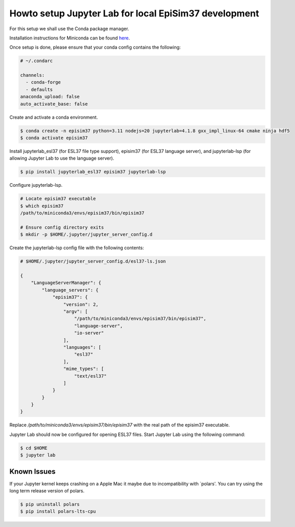 Howto setup Jupyter Lab for local EpiSim37 development
======================================================

For this setup we shall use the Conda package manager.

Installation instructions for Miniconda can be found
`here <https://docs.conda.io/en/latest/miniconda.html>`_.

Once setup is done, please ensure that your conda config contains the following:

.. code::

  # ~/.condarc

  channels:
    - conda-forge
    - defaults
  anaconda_upload: false
  auto_activate_base: false

Create and activate a conda environment.

.. code::

  $ conda create -n episim37 python=3.11 nodejs=20 jupyterlab=4.1.8 gxx_impl_linux-64 cmake ninja hdf5
  $ conda activate episim37

Install jupyterlab_esl37 (for ESL37 file type support),
episim37 (for ESL37 language server),
and jupyterlab-lsp (for allowing Jupyter Lab to use the language server).


.. code::

  $ pip install jupyterlab_esl37 episim37 jupyterlab-lsp

Configure jupyterlab-lsp.

.. code::

  # Locate episim37 executable
  $ which episim37
  /path/to/miniconda3/envs/episim37/bin/episim37

  # Ensure config directory exits
  $ mkdir -p $HOME/.jupyter/jupyter_server_config.d

Create the jupyterlab-lsp config file with the following contents:

.. code::

  # $HOME/.jupyter/jupyter_server_config.d/esl37-ls.json

  {
      "LanguageServerManager": {
          "language_servers": {
              "episim37": {
                  "version": 2,
                  "argv": [
                      "/path/to/miniconda3/envs/episim37/bin/episim37",
                      "language-server",
                      "io-server"
                  ],
                  "languages": [
                      "esl37"
                  ],
                  "mime_types": [
                      "text/esl37"
                  ]
              }
          }
      }
  }

Replace `/path/to/miniconda3/envs/episim37/bin/episim37` with
the real path of the episim37 executable.

Jupyter Lab should now be configured for opening ESL37 files.
Start Jupyter Lab using the following command:

.. code::

   $ cd $HOME
   $ jupyter lab


Known Issues
------------

If your Jupyter kernel keeps crashing on a Apple Mac
it maybe due to incompatibility with `polars'.
You can try using the long term release version of polars.

.. code::

   $ pip uninstall polars
   $ pip install polars-lts-cpu

